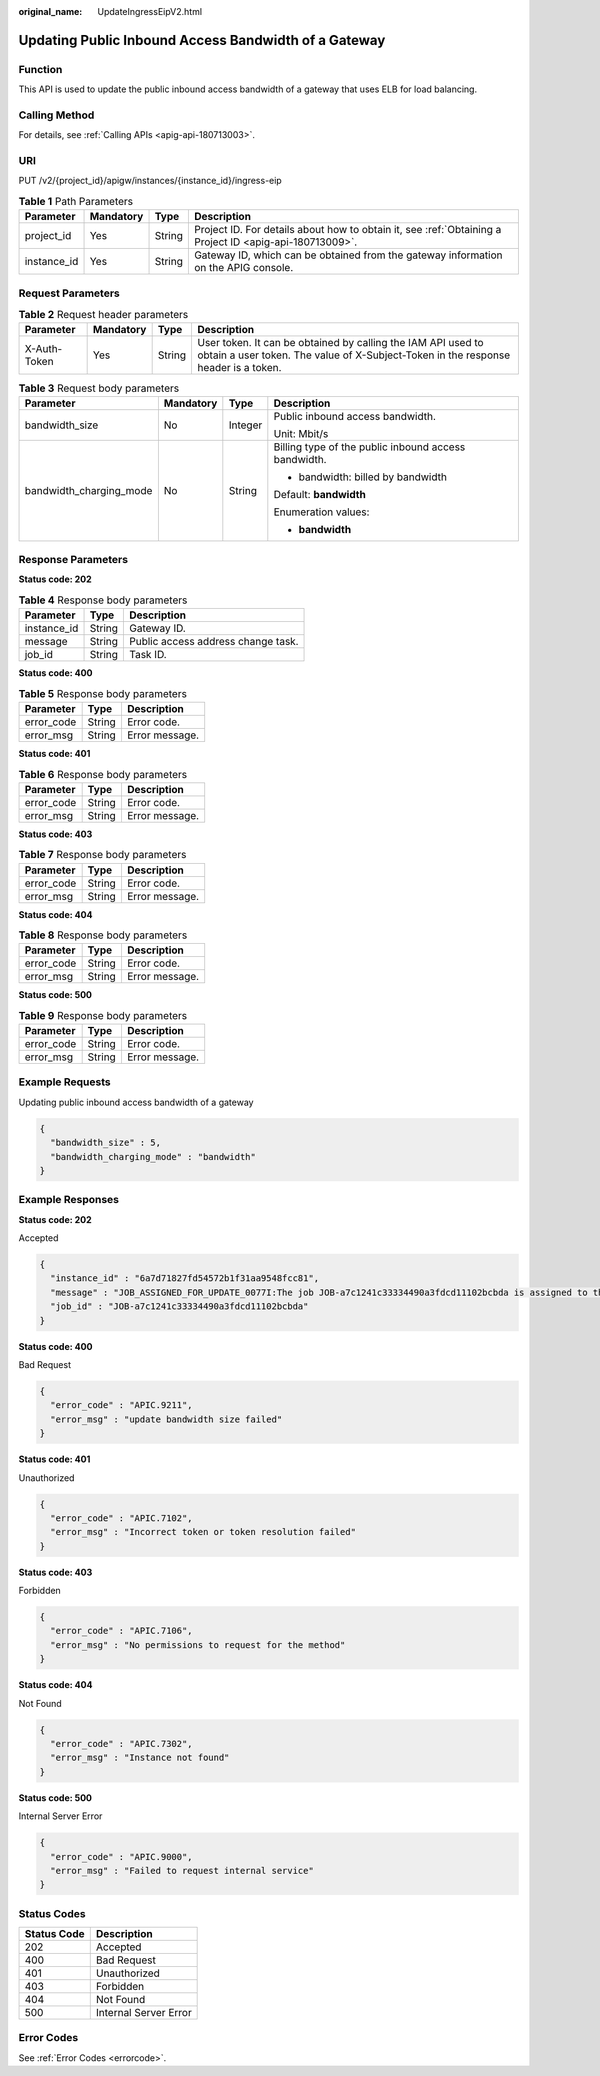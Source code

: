 :original_name: UpdateIngressEipV2.html

.. _UpdateIngressEipV2:

Updating Public Inbound Access Bandwidth of a Gateway
=====================================================

Function
--------

This API is used to update the public inbound access bandwidth of a gateway that uses ELB for load balancing.

Calling Method
--------------

For details, see :ref:`Calling APIs <apig-api-180713003>`.

URI
---

PUT /v2/{project_id}/apigw/instances/{instance_id}/ingress-eip

.. table:: **Table 1** Path Parameters

   +-------------+-----------+--------+---------------------------------------------------------------------------------------------------------+
   | Parameter   | Mandatory | Type   | Description                                                                                             |
   +=============+===========+========+=========================================================================================================+
   | project_id  | Yes       | String | Project ID. For details about how to obtain it, see :ref:`Obtaining a Project ID <apig-api-180713009>`. |
   +-------------+-----------+--------+---------------------------------------------------------------------------------------------------------+
   | instance_id | Yes       | String | Gateway ID, which can be obtained from the gateway information on the APIG console.                     |
   +-------------+-----------+--------+---------------------------------------------------------------------------------------------------------+

Request Parameters
------------------

.. table:: **Table 2** Request header parameters

   +--------------+-----------+--------+----------------------------------------------------------------------------------------------------------------------------------------------------+
   | Parameter    | Mandatory | Type   | Description                                                                                                                                        |
   +==============+===========+========+====================================================================================================================================================+
   | X-Auth-Token | Yes       | String | User token. It can be obtained by calling the IAM API used to obtain a user token. The value of X-Subject-Token in the response header is a token. |
   +--------------+-----------+--------+----------------------------------------------------------------------------------------------------------------------------------------------------+

.. table:: **Table 3** Request body parameters

   +-------------------------+-----------------+-----------------+------------------------------------------------------+
   | Parameter               | Mandatory       | Type            | Description                                          |
   +=========================+=================+=================+======================================================+
   | bandwidth_size          | No              | Integer         | Public inbound access bandwidth.                     |
   |                         |                 |                 |                                                      |
   |                         |                 |                 | Unit: Mbit/s                                         |
   +-------------------------+-----------------+-----------------+------------------------------------------------------+
   | bandwidth_charging_mode | No              | String          | Billing type of the public inbound access bandwidth. |
   |                         |                 |                 |                                                      |
   |                         |                 |                 | -  bandwidth: billed by bandwidth                    |
   |                         |                 |                 |                                                      |
   |                         |                 |                 | Default: **bandwidth**                               |
   |                         |                 |                 |                                                      |
   |                         |                 |                 | Enumeration values:                                  |
   |                         |                 |                 |                                                      |
   |                         |                 |                 | -  **bandwidth**                                     |
   +-------------------------+-----------------+-----------------+------------------------------------------------------+

Response Parameters
-------------------

**Status code: 202**

.. table:: **Table 4** Response body parameters

   =========== ====== ==================================
   Parameter   Type   Description
   =========== ====== ==================================
   instance_id String Gateway ID.
   message     String Public access address change task.
   job_id      String Task ID.
   =========== ====== ==================================

**Status code: 400**

.. table:: **Table 5** Response body parameters

   ========== ====== ==============
   Parameter  Type   Description
   ========== ====== ==============
   error_code String Error code.
   error_msg  String Error message.
   ========== ====== ==============

**Status code: 401**

.. table:: **Table 6** Response body parameters

   ========== ====== ==============
   Parameter  Type   Description
   ========== ====== ==============
   error_code String Error code.
   error_msg  String Error message.
   ========== ====== ==============

**Status code: 403**

.. table:: **Table 7** Response body parameters

   ========== ====== ==============
   Parameter  Type   Description
   ========== ====== ==============
   error_code String Error code.
   error_msg  String Error message.
   ========== ====== ==============

**Status code: 404**

.. table:: **Table 8** Response body parameters

   ========== ====== ==============
   Parameter  Type   Description
   ========== ====== ==============
   error_code String Error code.
   error_msg  String Error message.
   ========== ====== ==============

**Status code: 500**

.. table:: **Table 9** Response body parameters

   ========== ====== ==============
   Parameter  Type   Description
   ========== ====== ==============
   error_code String Error code.
   error_msg  String Error message.
   ========== ====== ==============

Example Requests
----------------

Updating public inbound access bandwidth of a gateway

.. code-block::

   {
     "bandwidth_size" : 5,
     "bandwidth_charging_mode" : "bandwidth"
   }

Example Responses
-----------------

**Status code: 202**

Accepted

.. code-block::

   {
     "instance_id" : "6a7d71827fd54572b1f31aa9548fcc81",
     "message" : "JOB_ASSIGNED_FOR_UPDATE_0077I:The job JOB-a7c1241c33334490a3fdcd11102bcbda is assigned to the instance 6a7d71827fd54572b1f31aa9548fcc81 for running updating",
     "job_id" : "JOB-a7c1241c33334490a3fdcd11102bcbda"
   }

**Status code: 400**

Bad Request

.. code-block::

   {
     "error_code" : "APIC.9211",
     "error_msg" : "update bandwidth size failed"
   }

**Status code: 401**

Unauthorized

.. code-block::

   {
     "error_code" : "APIC.7102",
     "error_msg" : "Incorrect token or token resolution failed"
   }

**Status code: 403**

Forbidden

.. code-block::

   {
     "error_code" : "APIC.7106",
     "error_msg" : "No permissions to request for the method"
   }

**Status code: 404**

Not Found

.. code-block::

   {
     "error_code" : "APIC.7302",
     "error_msg" : "Instance not found"
   }

**Status code: 500**

Internal Server Error

.. code-block::

   {
     "error_code" : "APIC.9000",
     "error_msg" : "Failed to request internal service"
   }

Status Codes
------------

=========== =====================
Status Code Description
=========== =====================
202         Accepted
400         Bad Request
401         Unauthorized
403         Forbidden
404         Not Found
500         Internal Server Error
=========== =====================

Error Codes
-----------

See :ref:`Error Codes <errorcode>`.
